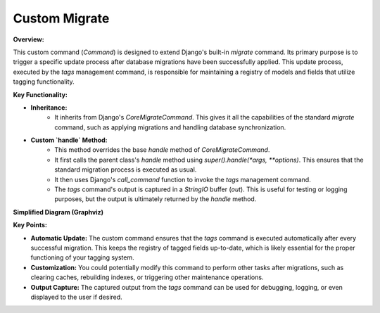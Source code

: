 .. highlight:: rst
.. index:: cstm-mgmt-cmd; Index


.. _ref_cstm-mgmt-cmd: 

==============
Custom Migrate
==============


**Overview:**

This custom command (`Command`) is designed to extend Django's built-in `migrate` command. Its primary purpose is to trigger a specific update process after database migrations have been successfully applied. This update process, executed by the `tags` management command, is responsible for maintaining a registry of models and fields that utilize tagging functionality.

**Key Functionality:**

* **Inheritance:**
    - It inherits from Django's `CoreMigrateCommand`. This gives it all the capabilities of the standard `migrate` command, such as applying migrations and handling database synchronization.
* **Custom `handle` Method:**
    - This method overrides the base `handle` method of `CoreMigrateCommand`.
    - It first calls the parent class's `handle` method using `super().handle(*args, **options)`. This ensures that the standard migration process is executed as usual.
    - It then uses Django's `call_command` function to invoke the `tags` management command.
    - The `tags` command's output is captured in a `StringIO` buffer (`out`). This is useful for testing or logging purposes, but the output is ultimately returned by the `handle` method.

**Simplified Diagram (Graphviz)**

.. graphviz::

  digraph {
    rankdir=LR;
    Command [shape=box, style=filled, fillcolor=lightblue, label="Custom Migrate Command"];
    CoreMigrateCommand [shape=box, style=filled, fillcolor=lightgray, label="CoreMigrateCommand (Django)"];
    tags [shape=ellipse, style=filled, fillcolor=lightgreen, label="tags Management Command"];

    Command -> CoreMigrateCommand [label="Inherits", arrowhead=empty];
    Command -> tags [label="Calls after Migration", arrowhead=vee];
  }

**Key Points:**

* **Automatic Update:** The custom command ensures that the `tags` command is executed automatically after every successful migration. This keeps the registry of tagged fields up-to-date, which is likely essential for the proper functioning of your tagging system.
* **Customization:** You could potentially modify this command to perform other tasks after migrations, such as clearing caches, rebuilding indexes, or triggering other maintenance operations.
* **Output Capture:** The captured output from the `tags` command can be used for debugging, logging, or even displayed to the user if desired.

